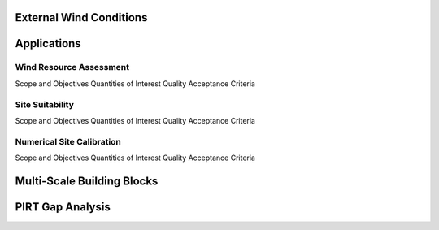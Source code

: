 External Wind Conditions
========================

.. todo:: CWind conditions content. 

Applications
============

Wind Resource Assessment
~~~~~~~~~~~~~~~~~~~~~~~~
Scope and Objectives
Quantities of Interest
Quality Acceptance Criteria

Site Suitability
~~~~~~~~~~~~~~~~
Scope and Objectives
Quantities of Interest
Quality Acceptance Criteria

Numerical Site Calibration
~~~~~~~~~~~~~~~~~~~~~~~~~~
Scope and Objectives
Quantities of Interest
Quality Acceptance Criteria

Multi-Scale Building Blocks
===========================

PIRT Gap Analysis
=================
